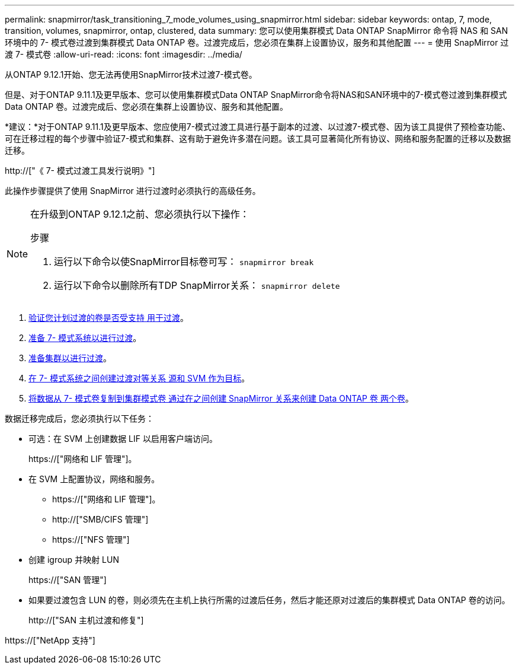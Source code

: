 ---
permalink: snapmirror/task_transitioning_7_mode_volumes_using_snapmirror.html 
sidebar: sidebar 
keywords: ontap, 7, mode, transition, volumes, snapmirror, ontap, clustered, data 
summary: 您可以使用集群模式 Data ONTAP SnapMirror 命令将 NAS 和 SAN 环境中的 7- 模式卷过渡到集群模式 Data ONTAP 卷。过渡完成后，您必须在集群上设置协议，服务和其他配置 
---
= 使用 SnapMirror 过渡 7- 模式卷
:allow-uri-read: 
:icons: font
:imagesdir: ../media/


[role="lead"]
从ONTAP 9.12.1开始、您无法再使用SnapMirror技术过渡7-模式卷。

但是、对于ONTAP 9.11.1及更早版本、您可以使用集群模式Data ONTAP SnapMirror命令将NAS和SAN环境中的7-模式卷过渡到集群模式Data ONTAP 卷。过渡完成后、您必须在集群上设置协议、服务和其他配置。

*建议：*对于ONTAP 9.11.1及更早版本、您应使用7-模式过渡工具进行基于副本的过渡、以过渡7-模式卷、因为该工具提供了预检查功能、可在迁移过程的每个步骤中验证7-模式和集群、这有助于避免许多潜在问题。该工具可显著简化所有协议、网络和服务配置的迁移以及数据迁移。

http://["《 7- 模式过渡工具发行说明》"]

此操作步骤提供了使用 SnapMirror 进行过渡时必须执行的高级任务。

[NOTE]
====
在升级到ONTAP 9.12.1之前、您必须执行以下操作：

.步骤
. 运行以下命令以使SnapMirror目标卷可写：
`snapmirror break`
. 运行以下命令以删除所有TDP SnapMirror关系：
`snapmirror delete`


====
. xref:concept_planning_for_transition.adoc[验证您计划过渡的卷是否受支持 用于过渡]。
. xref:task_preparing_7_mode_system_for_transition.adoc[准备 7- 模式系统以进行过渡]。
. xref:task_preparing_cluster_for_transition.adoc[准备集群以进行过渡]。
. xref:task_creating_a_transition_peering_relationship.adoc[在 7- 模式系统之间创建过渡对等关系 源和 SVM 作为目标]。
. xref:task_transitioning_volumes.adoc[将数据从 7- 模式卷复制到集群模式卷 通过在之间创建 SnapMirror 关系来创建 Data ONTAP 卷 两个卷]。


数据迁移完成后，您必须执行以下任务：

* 可选：在 SVM 上创建数据 LIF 以启用客户端访问。
+
https://["网络和 LIF 管理"]。

* 在 SVM 上配置协议，网络和服务。
+
** https://["网络和 LIF 管理"]。
** http://["SMB/CIFS 管理"]
** https://["NFS 管理"]


* 创建 igroup 并映射 LUN
+
https://["SAN 管理"]

* 如果要过渡包含 LUN 的卷，则必须先在主机上执行所需的过渡后任务，然后才能还原对过渡后的集群模式 Data ONTAP 卷的访问。
+
http://["SAN 主机过渡和修复"]



https://["NetApp 支持"]
